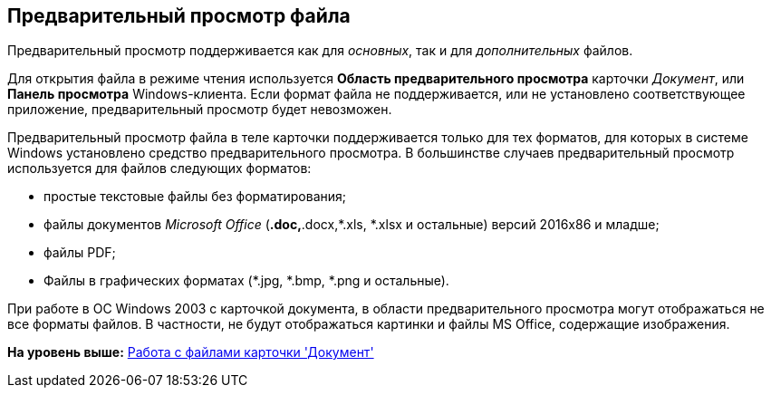 [[ariaid-title1]]
== Предварительный просмотр файла

Предварительный просмотр поддерживается как для [.dfn .term]_основных_, так и для [.dfn .term]_дополнительных_ файлов.

Для открытия файла в режиме чтения используется [.keyword]*Область предварительного просмотра* карточки [.dfn .term]_Документ_, или [.keyword]*Панель просмотра* Windows-клиента. Если формат файла не поддерживается, или не установлено соответствующее приложение, предварительный просмотр будет невозможен.

Предварительный просмотр файла в теле карточки поддерживается только для тех форматов, для которых в системе Windows установлено средство предварительного просмотра. В большинстве случаев предварительный просмотр используется для файлов следующих форматов:

* простые текстовые файлы без форматирования;
* файлы документов [.dfn .term]_Microsoft Office_ (*.doc,*.docx,*.xls, *.xlsx и остальные) версий 2016x86 и младше;
* файлы PDF;
* Файлы в графических форматах (*.jpg, *.bmp, *.png и остальные).

При работе в ОС Windows 2003 с карточкой документа, в области предварительного просмотра могут отображаться не все форматы файлов. В частности, не будут отображаться картинки и файлы MS Office, содержащие изображения.

*На уровень выше:* xref:../topics/Dcard_files.adoc[Работа с файлами карточки 'Документ']
